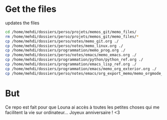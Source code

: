 * Get the files
updates the files 
#+begin_src bash
cd /home/mehdi/dossiers/perso/projets/memos_git/memo_files/
rm /home/mehdi/dossiers/perso/projets/memos_git/memo_files/*
cp /home/mehdi/dossiers/perso/notes/memo_git.org ./
cp /home/mehdi/dossiers/perso/notes/memo_linux.org ./
cp /home/mehdi/dossiers/programmation/memo_prog.org ./
cp /home/mehdi/dossiers/perso/notes/emacs/memo_emacs.org ./
cp /home/mehdi/dossiers/programmation/python/python_ref.org ./
cp /home/mehdi/dossiers/programmation/emacs_lisp_ref.org ./
cp /home/mehdi/dossiers/programmation/emacs/memo_org_exterior.org ./
cp /home/mehdi/dossiers/perso/notes/emacs/org_export_memo/memo_orgmode_latex_export.org ./
#+end_src

#+RESULTS:

* But
Ce repo est fait pour que Louna ai accès à toutes les petites choses
qui me facilitent la vie sur ordinateur...  Joyeux anniversaire ! <3

